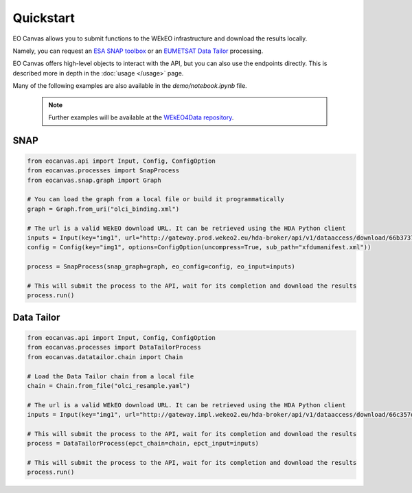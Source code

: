 Quickstart
==========

EO Canvas allows you to submit functions to the WEkEO infrastructure and download the results locally.

Namely, you can request an `ESA SNAP toolbox <https://step.esa.int/main/toolboxes/snap/>`_ or
an `EUMETSAT Data Tailor <https://user.eumetsat.int/resources/user-guides/data-tailor-standalone-guide>`_
processing.

EO Canvas offers high-level objects to interact with the API, but you can also use the endpoints directly.
This is described more in depth in the  :doc:`usage </usage>` page.

Many of the following examples are also available in the `demo/notebook.ipynb` file.


    .. note::
        Further examples will be available at the `WEkEO4Data repository <https://github.com/wekeo/wekeo4data/tree/main/wekeo-eocanvas>`_.

SNAP
----
.. code:: python

    from eocanvas.api import Input, Config, ConfigOption
    from eocanvas.processes import SnapProcess
    from eocanvas.snap.graph import Graph

    # You can load the graph from a local file or build it programmatically
    graph = Graph.from_uri("olci_binding.xml")

    # The url is a valid WEkEO download URL. It can be retrieved using the HDA Python client
    inputs = Input(key="img1", url="http://gateway.prod.wekeo2.eu/hda-broker/api/v1/dataaccess/download/66b37374b6a632e1f39b3058")
    config = Config(key="img1", options=ConfigOption(uncompress=True, sub_path="xfdumanifest.xml"))

    process = SnapProcess(snap_graph=graph, eo_config=config, eo_input=inputs)

    # This will submit the process to the API, wait for its completion and download the results
    process.run()

Data Tailor
-----------
.. code:: python

    from eocanvas.api import Input, Config, ConfigOption
    from eocanvas.processes import DataTailorProcess
    from eocanvas.datatailor.chain import Chain

    # Load the Data Tailor chain from a local file
    chain = Chain.from_file("olci_resample.yaml")

    # The url is a valid WEkEO download URL. It can be retrieved using the HDA Python client
    inputs = Input(key="img1", url="http://gateway.impl.wekeo2.eu/hda-broker/api/v1/dataaccess/download/66c357dcb6a632e1f39b3131")

    # This will submit the process to the API, wait for its completion and download the results
    process = DataTailorProcess(epct_chain=chain, epct_input=inputs)

    # This will submit the process to the API, wait for its completion and download the results
    process.run()